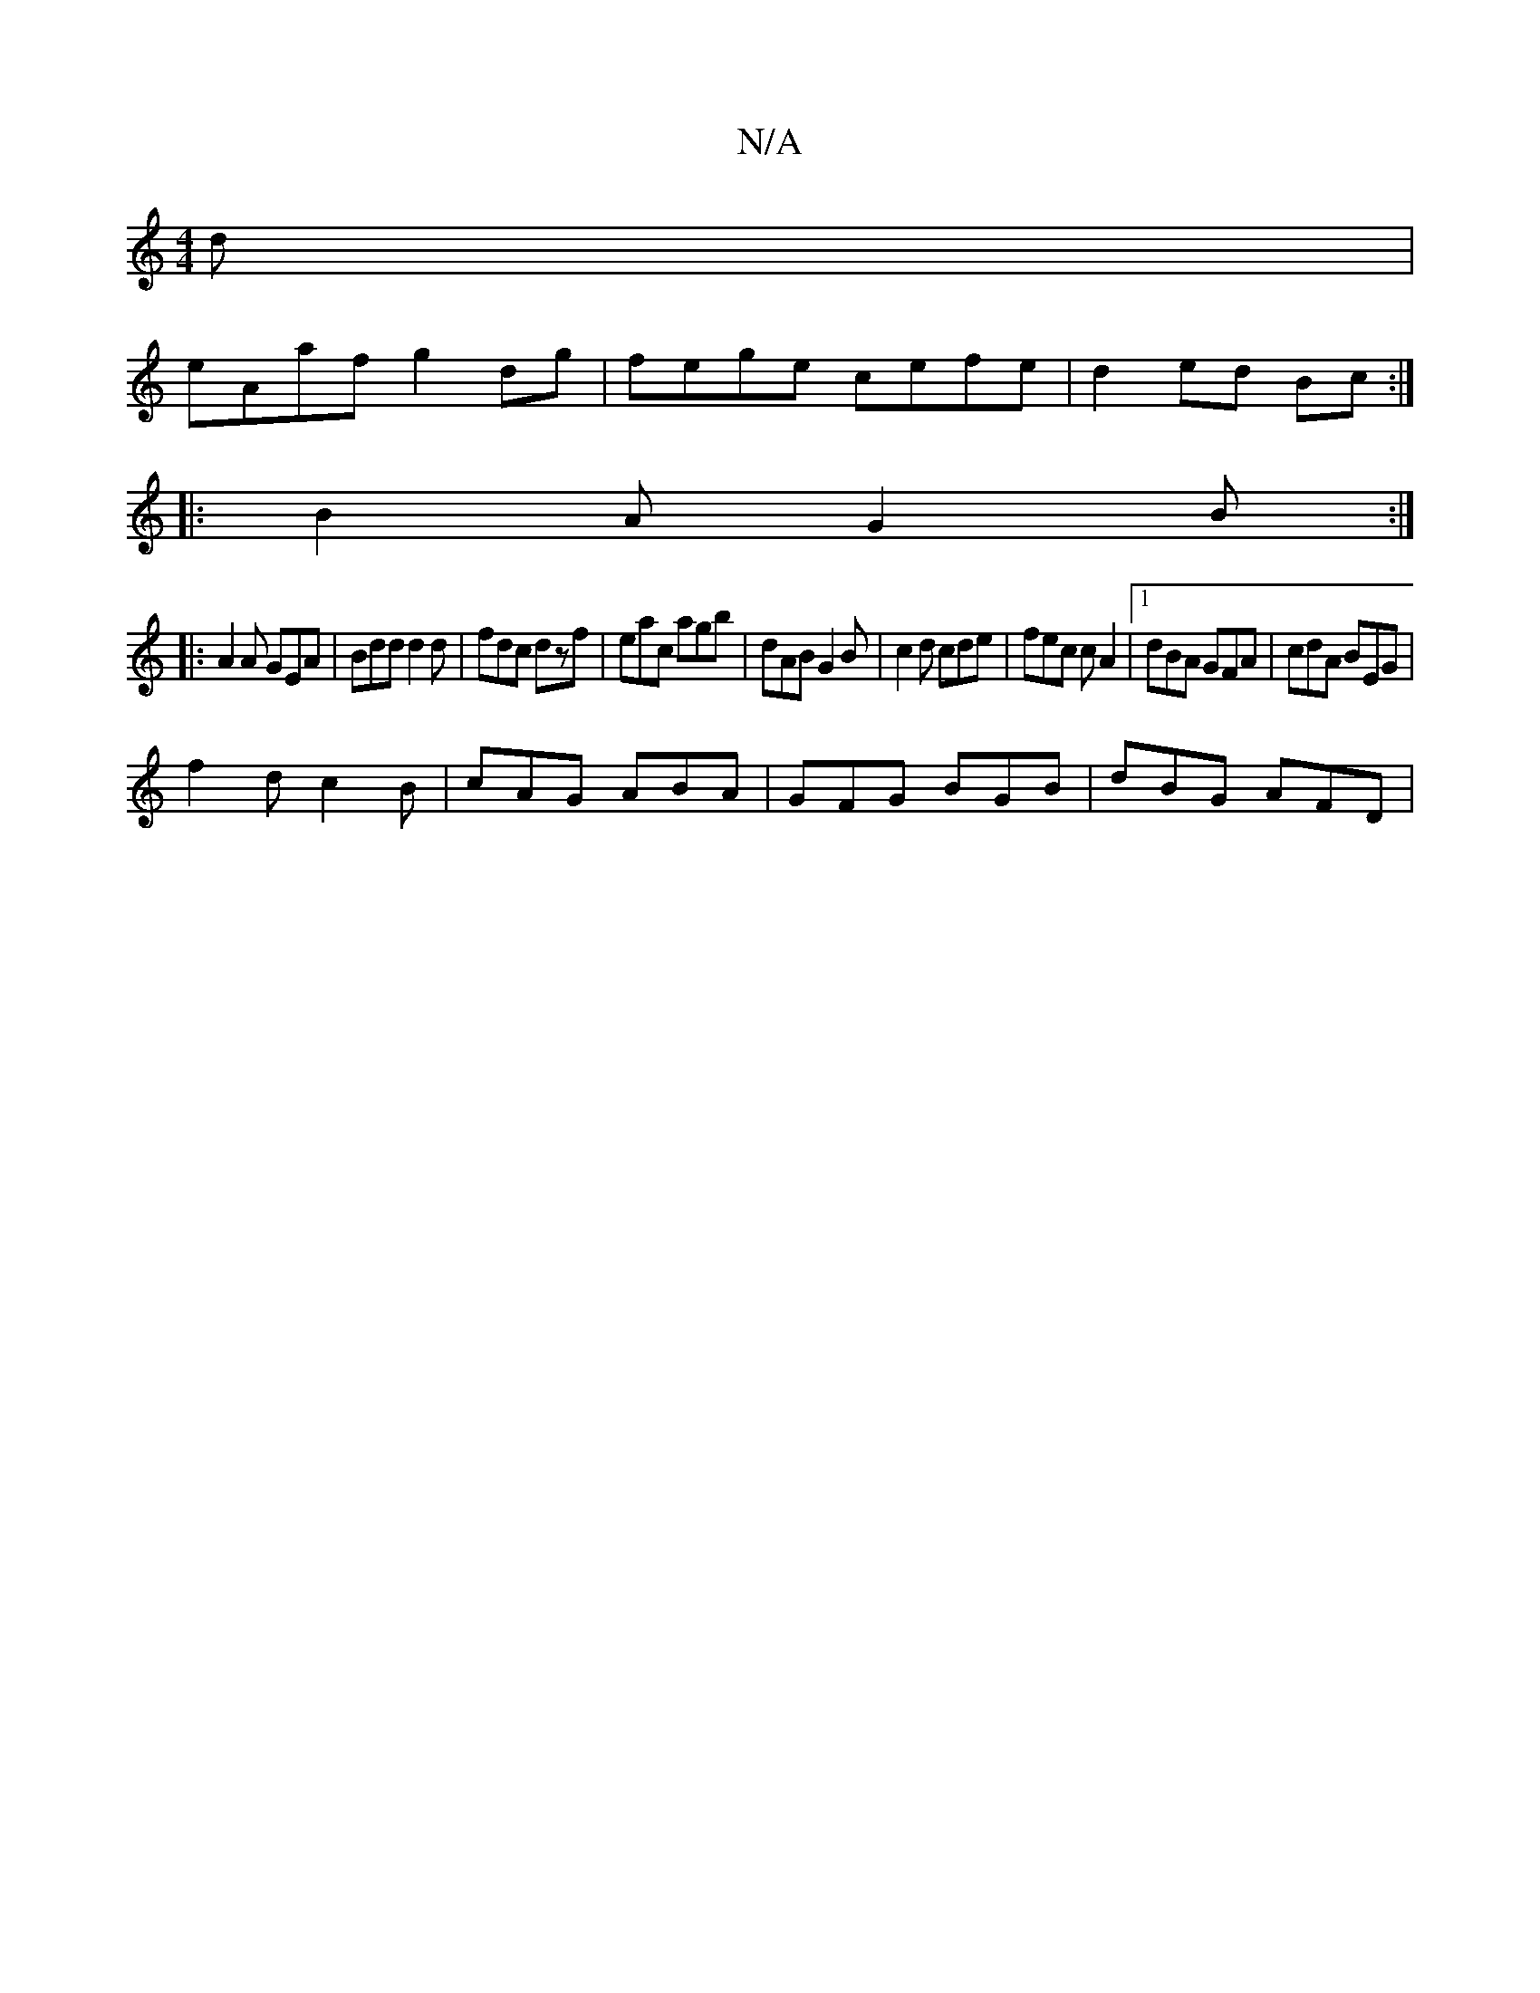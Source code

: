 X:1
T:N/A
M:4/4
R:N/A
K:Cmajor
d|
eAaf g2dg|fege cefe|d2ed Bc:|
|:B2A G2B:|
|:A2A GEA|Bdd d2d|fdc dzf|eac agb|dAB G2B|c2d cde |fec cA2|1 dBA GFA|cdA BEG|
f2d c2B|cAG ABA|GFG BGB|dBG AFD|

e3c BABc|dBcd ecdA|GFEB cegc||
|:dc A2 B~A3